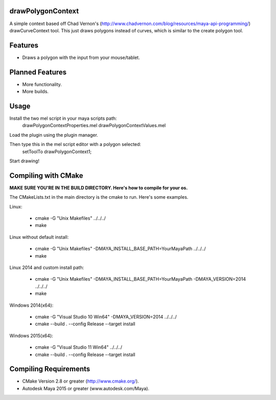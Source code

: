 drawPolygonContext
===================
A simple context based off Chad Vernon's (http://www.chadvernon.com/blog/resources/maya-api-programming/) drawCurveContext tool. This just draws polygons instead of curves, which is similar to the create polygon tool.

Features
=========
* Draws a polygon with the input from your mouse/tablet.

Planned Features
================
* More functionality.
* More builds.

Usage
======
Install the two mel script in your maya scripts path:
    drawPolygonContextProperties.mel
    drawPolygonContextValues.mel

Load the plugin using the plugin manager.

Then type this in the mel script editor with a polygon selected:
    setToolTo drawPolygonContext1;

Start drawing!

Compiling with CMake
=====================

**MAKE SURE YOU'RE IN THE BUILD DIRECTORY. Here's how to compile for your os.**

The CMakeLists.txt in the main directory is the cmake to run. Here's some examples.

Linux:

	* cmake -G "Unix Makefiles" ../../../
	* make

Linux without default install:

    * cmake -G "Unix Makefiles" -DMAYA_INSTALL_BASE_PATH=YourMayaPath ../../../
    * make

Linux 2014 and custom install path:

    * cmake -G "Unix Makefiles" -DMAYA_INSTALL_BASE_PATH=YourMayaPath -DMAYA_VERSION=2014 ../../../
    * make

Windows 2014(x64):

    * cmake -G "Visual Studio 10 Win64" -DMAYA_VERSION=2014 ../../../
    * cmake --build . --config Release --target install

Windows 2015(x64):

    * cmake -G "Visual Studio 11 Win64"  ../../../
    * cmake --build . --config Release --target install

Compiling Requirements
======================
* CMake Version 2.8 or greater (http://www.cmake.org/).
* Autodesk Maya 2015 or greater (www.autodesk.com/Maya‎).
